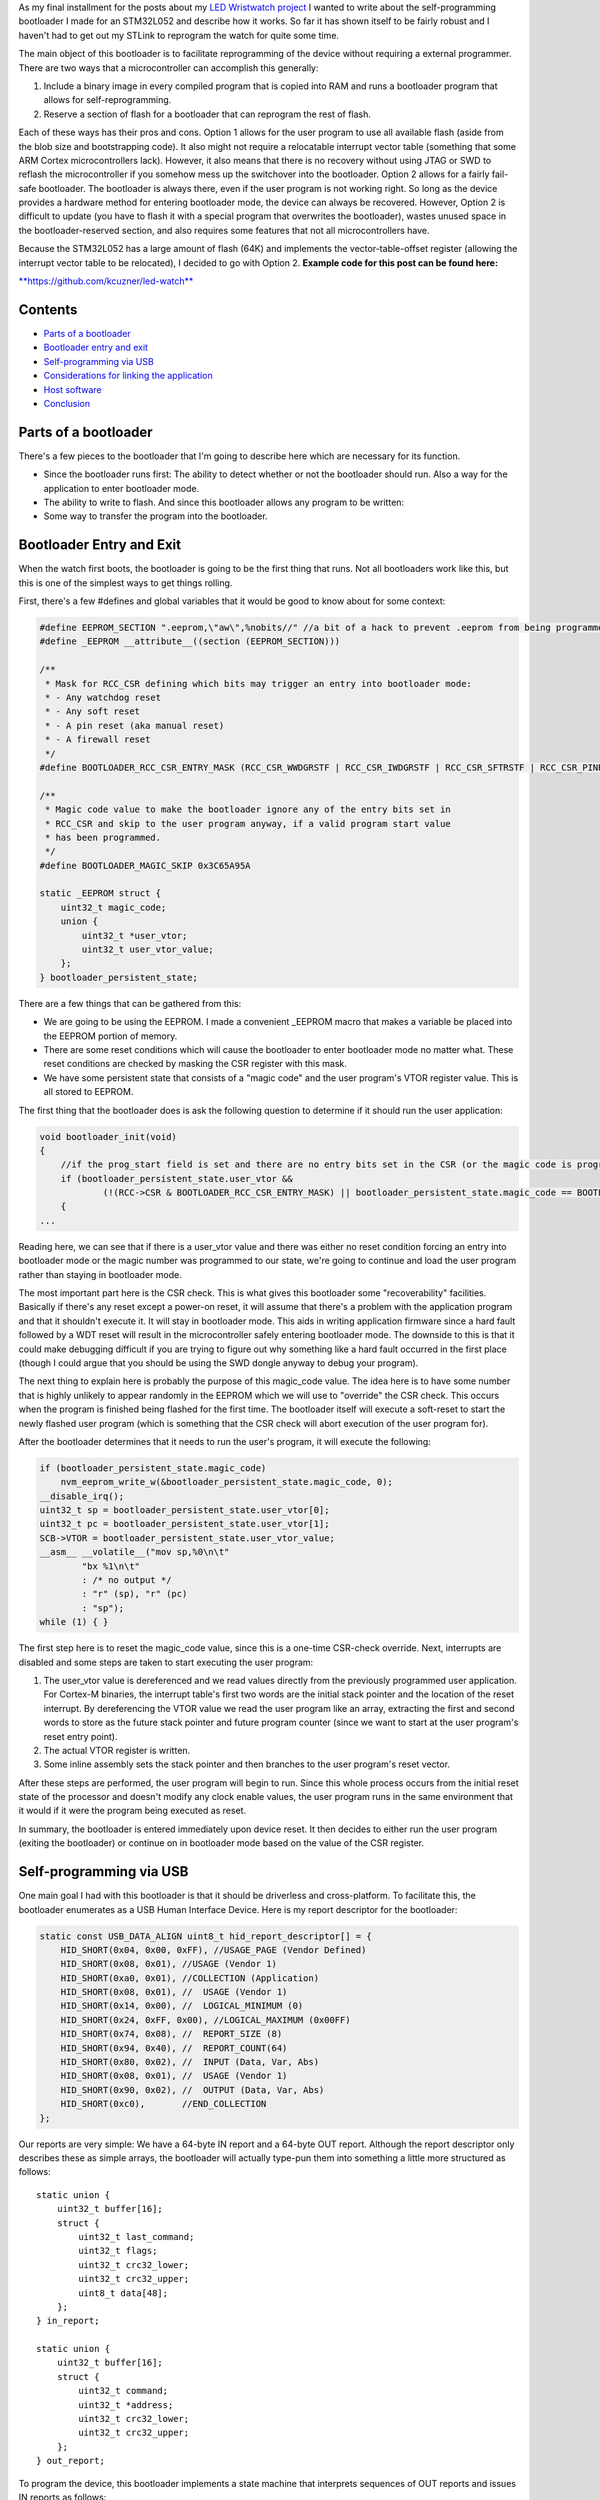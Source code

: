 As my final installment for the posts about my `LED Wristwatch project <http://kevincuzner.com/2017/04/18/the-led-wristwatch-a-more-or-less-completed-project/>`__ I wanted to write about the self-programming bootloader I made for an STM32L052 and describe how it works. So far it has shown itself to be fairly robust and I haven't had to get out my STLink to reprogram the watch for quite some time.

The main object of this bootloader is to facilitate reprogramming of the device without requiring a external programmer. There are two ways that a microcontroller can accomplish this generally\:


#. Include a binary image in every compiled program that is copied into RAM and runs a bootloader program that allows for self-reprogramming.


#. Reserve a section of flash for a bootloader that can reprogram the rest of flash.



Each of these ways has their pros and cons. Option 1 allows for the user program to use all available flash (aside from the blob size and bootstrapping code). It also might not require a relocatable interrupt vector table (something that some ARM Cortex microcontrollers lack). However, it also means that there is no recovery without using JTAG or SWD to reflash the microcontroller if you somehow mess up the switchover into the bootloader. Option 2 allows for a fairly fail-safe bootloader. The bootloader is always there, even if the user program is not working right. So long as the device provides a hardware method for entering bootloader mode, the device can always be recovered. However, Option 2 is difficult to update (you have to flash it with a special program that overwrites the bootloader), wastes unused space in the bootloader-reserved section, and also requires some features that not all microcontrollers have.

Because the STM32L052 has a large amount of flash (64K) and implements the vector-table-offset register (allowing the interrupt vector table to be relocated), I decided to go with Option 2.
**Example code for this post can be found here\:** 


`**https\://github.com/kcuzner/led-watch** <https://github.com/kcuzner/led-watch>`__




Contents
========



.. rstblog-break::



* `Parts of a bootloader <parts>`__


* `Bootloader entry and exit <enter-exit>`__


* `Self-programming via USB <self-programming>`__


* `Considerations for linking the application <linking>`__


* `Host software <host>`__


* `Conclusion <conclusion>`__




.. _parts:

Parts of a bootloader
=====================


There's a few pieces to the bootloader that I'm going to describe here which are necessary for its function.


* Since the bootloader runs first\: The ability to detect whether or not the bootloader should run. Also a way for the application to enter bootloader mode.


* The ability to write to flash. And since this bootloader allows any program to be written\:


* Some way to transfer the program into the bootloader.




.. _enter-exit:

Bootloader Entry and Exit
=========================


When the watch first boots, the bootloader is going to be the first thing that runs. Not all bootloaders work like this, but this is one of the simplest ways to get things rolling.

First, there's a few #defines and global variables that it would be good to know about for some context\:

.. code-block:: c



   #define EEPROM_SECTION ".eeprom,\"aw\",%nobits//" //a bit of a hack to prevent .eeprom from being programmed
   #define _EEPROM __attribute__((section (EEPROM_SECTION)))

   /**
    * Mask for RCC_CSR defining which bits may trigger an entry into bootloader mode:
    * - Any watchdog reset
    * - Any soft reset
    * - A pin reset (aka manual reset)
    * - A firewall reset
    */
   #define BOOTLOADER_RCC_CSR_ENTRY_MASK (RCC_CSR_WWDGRSTF | RCC_CSR_IWDGRSTF | RCC_CSR_SFTRSTF | RCC_CSR_PINRSTF | RCC_CSR_FWRSTF)

   /**
    * Magic code value to make the bootloader ignore any of the entry bits set in
    * RCC_CSR and skip to the user program anyway, if a valid program start value
    * has been programmed.
    */
   #define BOOTLOADER_MAGIC_SKIP 0x3C65A95A

   static _EEPROM struct {
       uint32_t magic_code;
       union {
           uint32_t *user_vtor;
           uint32_t user_vtor_value;
       };
   } bootloader_persistent_state;



There are a few things that can be gathered from this\:


* We are going to be using the EEPROM. I made a convenient _EEPROM macro that makes a variable be placed into the EEPROM portion of memory.


* There are some reset conditions which will cause the bootloader to enter bootloader mode no matter what. These reset conditions are checked by masking the CSR register with this mask.


* We have some persistent state that consists of a "magic code" and the user program's VTOR register value. This is all stored to EEPROM.



The first thing that the bootloader does is ask the following question to determine if it should run the user application\:

.. code-block:: c



   void bootloader_init(void)
   {
       //if the prog_start field is set and there are no entry bits set in the CSR (or the magic code is programmed appropriate), start the user program
       if (bootloader_persistent_state.user_vtor &&
               (!(RCC->CSR & BOOTLOADER_RCC_CSR_ENTRY_MASK) || bootloader_persistent_state.magic_code == BOOTLOADER_MAGIC_SKIP))
       {
   ...

Reading here, we can see that if there is a user_vtor value and there was either no reset condition forcing an entry into bootloader mode or the magic number was programmed to our state, we're going to continue and load the user program rather than staying in bootloader mode.

The most important part here is the CSR check. This is what gives this bootloader some "recoverability" facilities. Basically if there's any reset except a power-on reset, it will assume that there's a problem with the application program and that it shouldn't execute it. It will stay in bootloader mode. This aids in writing application firmware since a hard fault followed by a WDT reset will result in the microcontroller safely entering bootloader mode. The downside to this is that it could make debugging difficult if you are trying to figure out why something like a hard fault occurred in the first place (though I could argue that you should be using the SWD dongle anyway to debug your program).

The next thing to explain here is probably the purpose of this magic_code value. The idea here is to have some number that is highly unlikely to appear randomly in the EEPROM which we will use to "override" the CSR check. This occurs when the program is finished being flashed for the first time. The bootloader itself will execute a soft-reset to start the newly flashed user program (which is something that the CSR check will abort execution of the user program for).

After the bootloader determines that it needs to run the user's program, it will execute the following\:

.. code-block:: c



           if (bootloader_persistent_state.magic_code)
               nvm_eeprom_write_w(&bootloader_persistent_state.magic_code, 0);
           __disable_irq();
           uint32_t sp = bootloader_persistent_state.user_vtor[0];
           uint32_t pc = bootloader_persistent_state.user_vtor[1];
           SCB->VTOR = bootloader_persistent_state.user_vtor_value;
           __asm__ __volatile__("mov sp,%0\n\t"
                   "bx %1\n\t"
                   : /* no output */
                   : "r" (sp), "r" (pc)
                   : "sp");
           while (1) { }


The first step here is to reset the magic_code value, since this is a one-time CSR-check override. Next, interrupts are disabled and some steps are taken to start executing the user program\:


#. The user_vtor value is dereferenced and we read values directly from the previously programmed user application. For Cortex-M binaries, the interrupt table's first two words are the initial stack pointer and the location of the reset interrupt. By dereferencing the VTOR value we read the user program like an array, extracting the first and second words to store as the future stack pointer and future program counter (since we want to start at the user program's reset entry point).


#. The actual VTOR register is written.


#. Some inline assembly sets the stack pointer and then branches to the user program's reset vector.



After these steps are performed, the user program will begin to run. Since this whole process occurs from the initial reset state of the processor and doesn't modify any clock enable values, the user program runs in the same environment that it would if it were the program being executed as reset.

In summary, the bootloader is entered immediately upon device reset. It then decides to either run the user program (exiting the bootloader) or continue on in bootloader mode based on the value of the CSR register.

.. _self-programming:

Self-programming via USB
========================


One main goal I had with this bootloader is that it should be driverless and cross-platform. To facilitate this, the bootloader enumerates as a USB Human Interface Device. Here is my report descriptor for the bootloader\:

.. code-block:: c



   static const USB_DATA_ALIGN uint8_t hid_report_descriptor[] = {
       HID_SHORT(0x04, 0x00, 0xFF), //USAGE_PAGE (Vendor Defined)
       HID_SHORT(0x08, 0x01), //USAGE (Vendor 1)
       HID_SHORT(0xa0, 0x01), //COLLECTION (Application)
       HID_SHORT(0x08, 0x01), //  USAGE (Vendor 1)
       HID_SHORT(0x14, 0x00), //  LOGICAL_MINIMUM (0)
       HID_SHORT(0x24, 0xFF, 0x00), //LOGICAL_MAXIMUM (0x00FF)
       HID_SHORT(0x74, 0x08), //  REPORT_SIZE (8)
       HID_SHORT(0x94, 0x40), //  REPORT_COUNT(64)
       HID_SHORT(0x80, 0x02), //  INPUT (Data, Var, Abs)
       HID_SHORT(0x08, 0x01), //  USAGE (Vendor 1)
       HID_SHORT(0x90, 0x02), //  OUTPUT (Data, Var, Abs)
       HID_SHORT(0xc0),       //END_COLLECTION
   };



Our reports are very simple\: We have a 64-byte IN report and a 64-byte OUT report. Although the report descriptor only describes these as simple arrays, the bootloader will actually type-pun them into something a little more structured as follows\:

::



   static union {
       uint32_t buffer[16];
       struct {
           uint32_t last_command;
           uint32_t flags;
           uint32_t crc32_lower;
           uint32_t crc32_upper;
           uint8_t data[48];
       };
   } in_report;

   static union {
       uint32_t buffer[16];
       struct {
           uint32_t command;
           uint32_t *address;
           uint32_t crc32_lower;
           uint32_t crc32_upper;
       };
   } out_report;


To program the device, this bootloader implements a state machine that interprets sequences of OUT reports and issues IN reports as follows\:


* The status report\: At certain points, the bootloader will issue IN reports back to the host which contain the last command received, any error flags, and some CRC32 values which are used to ensure we don't swap upper and lower pages when transferring flash pages back to the host.


* The reset command\: The host issues an OUT report just containing 0x00000000 as its first four bytes. This resets the bootloader state machine and the bootloader will issue a single status report. In general, this command is to be executed three times in a row, since that will reset the bootloader state machine, even if it is in the middle of a programming cycle.


* The write command\: The host issues an OUT report with the command word set to 0x00000080. It also contains an address (the 6 lowest bits are ignored since flash writes always occur in groups ("pages") of 128 bytes) and two CRC32s. The host will then issue two OUT reports, each containing 64 bytes of data to be written to the flash. The CRC32 previously sent are then used to verify that the two OUT reports were received in the correct order. The reason for this stems from how most OS's implement USB HID devices\: There is no concept of exclusive access. Two separate host programs could be issuing reports (or reading reports) to the device. If this somehow occurs, the bootloader state machine could see interleaved OUT reports for unrelated commands. The CRC32 check aims to prevent this by asserting that the two reports following the initial OUT report are the ones intended to be interpreted as pages to be written to the flash. Once two valid OUT reports are received, the bootloader will erase the user_vtor value (basically invalidating the previously programmed user application) and begin the writing process. Once the flash write process is complete, the bootloader will issue an status IN report.


* The read command\: The host issues an OUT report with the command word set to 0x00000040. It also contains the address to read (again, the lowest 6 bits are ignored). The bootloader will then issue two IN reports containing the contents of the page. A status IN report will immediately follow.


* The exit command\: The host issues an OUT report with the command word set to 0x000000C3. The address field is set to the location of the interrupt table at the start of the program. This is programmed to the persistent structure in the EEPROM so that the bootloader knows where to start programming. If everything is successful, the magic word is programmed and the bootloader resets into the user program.


* The abort command\: The host issues an OUT report with the command word set to 0x0000003E. If the user_vtor value hasn't been erased (i.e. a write command hasn't been issued yet), this programs the magic word and resets into the user program.



A more detailed description of this protocol can be found at `https\://github.com/kcuzner/led-watch/blob/master/bootloader/README.md <https://github.com/kcuzner/led-watch/blob/master/bootloader/README.md>`__.

I'll cover briefly the process for writing the flash on the STM32. On my particular model, flash pages are 128 bytes and writes are always done in 64-byte groups. This is fairly standard for NOR flash that is seen in microcontrollers. When self-programming, one of the main issues I ran into was that the processor is not allowed to access the flash memory while a flash write is occurring. This is a problem since the flash write process requires the program to poll registers and wait for events to finish. Since this code by default resides in the flash memory, that will cause the write to fail. The solution to this is fairly straightforward\: We have to ensure that the code that actually performs flash writes lives in RAM. Since RAM is executable on the STM32, this is just as simple as requesting the linker to locate the functions in RAM. Here's my code that does flash erases and writes\:

.. code-block:: c



   /**
    * Certain functions, such as flash write, are easier to do if the code is
    * executed from the RAM. This decoration relocates the function there and
    * prevents any inlining that might otherwise move the function to flash.
    */
   #define _RAM __attribute__((section (".data#"), noinline))

   /**
    * RAM-located function which actually performs page erases.
    *
    * address: Page-aligned address to erase
    */
   static _RAM bool nvm_flash_do_page_erase(uint32_t *address)
   {
       //erase operation
       FLASH->PECR |= FLASH_PECR_ERASE | FLASH_PECR_PROG;
       *address = (uint32_t)0;
       //wait for completion
       while (FLASH->SR & FLASH_SR_BSY) { }
       if (FLASH->SR & FLASH_SR_EOP)
       {
           //completed without incident
           FLASH->SR = FLASH_SR_EOP;
           return true;
       }
       else
       {
           //there was an error
           FLASH->SR = FLASH_SR_FWWERR | FLASH_SR_PGAERR | FLASH_SR_WRPERR;
           return false;
       }
   }

   /**
    * RAM-located function which actually performs half-page writes on previously
    * erased pages.
    *
    * address: Half-page aligned address to write
    * data: Array to 16 32-bit words to write
    */
   static _RAM bool nvm_flash_do_write_half_page(uint32_t *address, uint32_t *data)
   {
       uint8_t i;

       //half-page program operation
       FLASH->PECR |= FLASH_PECR_PROG | FLASH_PECR_FPRG;
       for (i = 0; i < 16; i++)
       {
           *address = data[i]; //the actual address written is unimportant as these words will be queued
       }
       //wait for completion
       while (FLASH->SR & FLASH_SR_BSY) { }
       if (FLASH->SR & FLASH_SR_EOP)
       {
           //completed without incident
           FLASH->SR = FLASH_SR_EOP;
           return true;
       }
       else
       {
           //there was an error
           FLASH->SR = FLASH_SR_FWWERR | FLASH_SR_NOTZEROERR | FLASH_SR_PGAERR | FLASH_SR_WRPERR;
           return false;

       }
   }


The other thing to discuss about self-programming is the way the STM32 protects itself against erroneous writes. It does this by "locking" and "unlocking" using writes of magic values to certain registers in the FLASH module. The idea is that the flash should only be unlocked for just the amount of time needed to actually program the flash and then locked again. This prevents program corruption due to factors like incorrect code, ESD causing the microcontroller to wig out, power loss, and other things that really can't be predicted. I do the following to actually execute writes to the flash (note how the following code uses the _RAM-located functions I noted earlier)\:

.. code-block:: c



   /**
    * Unlocks the PECR and the flash
    */
   static void nvm_unlock_flash(void)
   {
       nvm_unlock_pecr();
       if (FLASH->PECR & FLASH_PECR_PRGLOCK)
       {
           FLASH->PRGKEYR = 0x8c9daebf;
           FLASH->PRGKEYR = 0x13141516;
       }
   }

   /**
    * Locks all unlocked NVM regions and registers
    */
   static void nvm_lock(void)
   {
       if (!(FLASH->PECR & FLASH_PECR_PELOCK))
       {
           FLASH->PECR |= FLASH_PECR_OPTLOCK | FLASH_PECR_PRGLOCK | FLASH_PECR_PELOCK;
       }
   }


   bool nvm_flash_erase_page(uint32_t *address)
   {
       bool result = false;

       if ((uint32_t)address & 0x7F)
           return false; //not page aligned

       nvm_unlock_flash();
       result = nvm_flash_do_page_erase(address);
       nvm_lock();
       return result;
   }

   bool nvm_flash_write_half_page(uint32_t *address, uint32_t *data)
   {
       bool result = false;

       if ((uint32_t)address & 0x3F)
           return false; //not half-page aligned

       nvm_unlock_flash();
       result = nvm_flash_do_write_half_page(address, data);
       nvm_lock();
       return result;
   }

More information about these magic numbers and the unlock-lock sequencing can be found in the documentation for the PRGKEYR register in the FLASH module on the STM32L052.

By combining the bootloader state machine with these methods for writing the flash, we can build a self-programming bootloader. Internally, it also checks to make sure we aren't trying to overwrite anything we shouldn't by ensuring that the write only applies to areas of user flash, not to the bootloader's reserved segment. In addition, it also verifies every page written against the original data to be programmed.

I do recommend reading through the code for the bootloader state machine (just bootloader.c in the bootloader directory). The state machine is table-based (see the "fsm" constant table variable and the "bootloader_tick" function) and I find that to be a very maintainable model for writing state machines in C.

.. _linking:

Considerations for linking the application
==========================================


One big thing we haven't yet covered is how exactly the user application needs to be changed in order to be compatible with the bootloader. Due to how the bootloader is structured (it just lives in the first bit of flash) and how it is entered (any reset other than power-on will enter bootloader mode), the only real change needed to make a user program compatible is to relocate where the linker script places the user program in flash (leaving the first section of it blank). In my linker script for the LED watch, I changed the MEMORY directive to read as follows\:

.. code-block:: c



   MEMORY
   {
       FLASH (RX) : ORIGIN = 0x08002000, LENGTH = 56K
       RAM (W!RX)  : ORIGIN = 0x20000000, LENGTH = 8K
       PMA (W)  : ORIGIN = 0x40006000, LENGTH = 512 /* 256 x 16bit */
   }

The flash segment has been shorted from 64K to 56K and the ORIGIN has been moved up to 0x08002000. The first 8KB of flash are now reserved for the bootloader. The bootloader is linked just like any other program, with the ORIGIN at 0x08000000, but its LENGTH is set to 8K instead.

When the user program wishes to enter bootloader mode, it just needs to issue a soft reset. The LED watch has a command for this that is issued over USB and just executes the following when it receives that command\:

.. code-block:: c



   //entering bootloader mode with a simple soft reset
   NVIC_SystemReset();


Very simple, very easy.

.. _host:

Host software
=============


The host software is written in python and uses pyhidapi to talk to the bootloader. It really is nothing complicated, since it just reads intel hex files and dumps them into the watch by operating the state machine. When it is finished, it tells the bootloader the location of the start of the program so that it can read the initial stack pointer and the address of the reset function by issuing the "exit" command. This also boots into the user program. Pretty much all the heavy lifting and "interesting" stuff for a bootloader happens in the bootloader itself, rather than in host software.

One small hack is that the host software does hardcode where it believes the program should start (address 0x08002000). One possible resolution for this hack is to take elf files instead of intel hex files, or just assume the lowest address in the hex file is the starting point.

.. _conclusion:

Conclusion
==========


This is my first bootloader that I've written for one of my projects. There were challenges getting it to work at first, but I hope that I've shown it isn't an incredibly complex thing to write. I actually got better performance flashing over USB than over SWD, so that is an additional win for writing this and if I didn't use the SWD for debugging so much I would probably always use a bootloader like this on my projects.

I hope this has been a useful read and I do encourage actually checking out the source code, since I've been pretty brief about some parts of the bootloader.

.. rstblog-settings::
   :title: Building a USB bootloader for an STM32
   :date: 2018/06/28
   :url: /2018/06/28/building-a-usb-bootloader-for-an-stm32